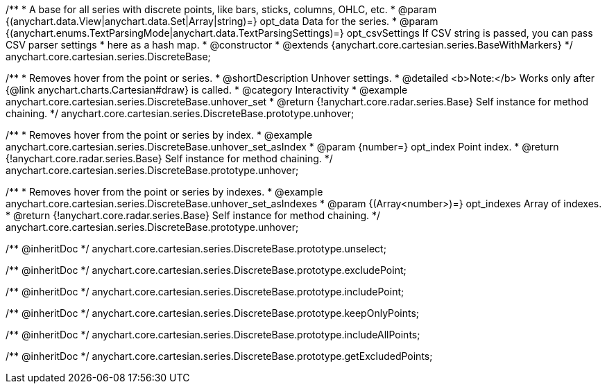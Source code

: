 /**
 * A base for all series with discrete points, like bars, sticks, columns, OHLC, etc.
 * @param {(anychart.data.View|anychart.data.Set|Array|string)=} opt_data Data for the series.
 * @param {(anychart.enums.TextParsingMode|anychart.data.TextParsingSettings)=} opt_csvSettings If CSV string is passed, you can pass CSV parser settings
 *    here as a hash map.
 * @constructor
 * @extends {anychart.core.cartesian.series.BaseWithMarkers}
 */
anychart.core.cartesian.series.DiscreteBase;


//----------------------------------------------------------------------------------------------------------------------
//
//  anychart.core.cartesian.series.DiscreteBase.prototype.unhover
//
//----------------------------------------------------------------------------------------------------------------------

/**
 * Removes hover from the point or series.
 * @shortDescription Unhover settings.
 * @detailed <b>Note:</b> Works only after {@link anychart.charts.Cartesian#draw} is called.
 * @category Interactivity
 * @example anychart.core.cartesian.series.DiscreteBase.unhover_set
 * @return {!anychart.core.radar.series.Base} Self instance for method chaining.
 */
anychart.core.cartesian.series.DiscreteBase.prototype.unhover;

/**
 * Removes hover from the point or series by index.
 * @example anychart.core.cartesian.series.DiscreteBase.unhover_set_asIndex
 * @param {number=} opt_index Point index.
 * @return {!anychart.core.radar.series.Base} Self instance for method chaining.
 */
anychart.core.cartesian.series.DiscreteBase.prototype.unhover;

/**
 * Removes hover from the point or series by indexes.
 * @example anychart.core.cartesian.series.DiscreteBase.unhover_set_asIndexes
 * @param {(Array<number>)=} opt_indexes Array of indexes.
 * @return {!anychart.core.radar.series.Base} Self instance for method chaining.
 */
anychart.core.cartesian.series.DiscreteBase.prototype.unhover;

/** @inheritDoc */
anychart.core.cartesian.series.DiscreteBase.prototype.unselect;

/** @inheritDoc */
anychart.core.cartesian.series.DiscreteBase.prototype.excludePoint;

/** @inheritDoc */
anychart.core.cartesian.series.DiscreteBase.prototype.includePoint;

/** @inheritDoc */
anychart.core.cartesian.series.DiscreteBase.prototype.keepOnlyPoints;

/** @inheritDoc */
anychart.core.cartesian.series.DiscreteBase.prototype.includeAllPoints;

/** @inheritDoc */
anychart.core.cartesian.series.DiscreteBase.prototype.getExcludedPoints;